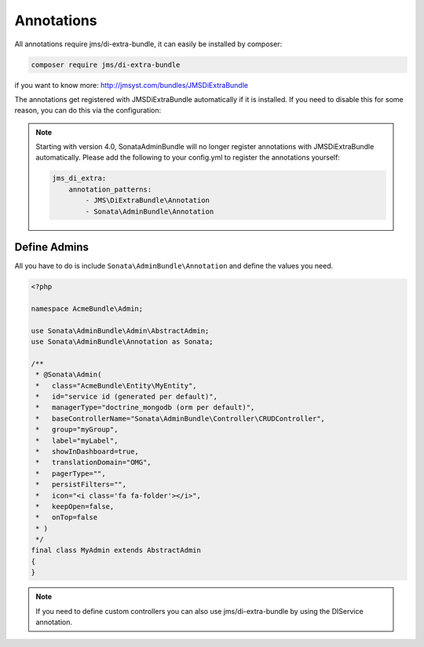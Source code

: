 Annotations
===========

All annotations require jms/di-extra-bundle, it can easily be installed by composer:

.. code-block:: bash

    composer require jms/di-extra-bundle


if you want to know more: http://jmsyst.com/bundles/JMSDiExtraBundle

The annotations get registered with JMSDiExtraBundle automatically if it is installed.
If you need to disable this for some reason, you can do this via the configuration:

.. configuration-block::

    .. code-block:: yaml

        sonata_admin:
            options:
                enable_jms_di_extra_autoregistration: false

.. note::

    Starting with version 4.0, SonataAdminBundle will no longer register
    annotations with JMSDiExtraBundle automatically. Please add the following to
    your config.yml to register the annotations yourself:

    .. code-block:: yaml

        jms_di_extra:
            annotation_patterns:
                - JMS\DiExtraBundle\Annotation
                - Sonata\AdminBundle\Annotation


Define Admins
^^^^^^^^^^^^^

All you have to do is include ``Sonata\AdminBundle\Annotation`` and define the values you need.

.. code-block:: php

    <?php

    namespace AcmeBundle\Admin;

    use Sonata\AdminBundle\Admin\AbstractAdmin;
    use Sonata\AdminBundle\Annotation as Sonata;

    /**
     * @Sonata\Admin(
     *   class="AcmeBundle\Entity\MyEntity",
     *   id="service id (generated per default)",
     *   managerType="doctrine_mongodb (orm per default)",
     *   baseControllerName="Sonata\AdminBundle\Controller\CRUDController",
     *   group="myGroup",
     *   label="myLabel",
     *   showInDashboard=true,
     *   translationDomain="OMG",
     *   pagerType="",
     *   persistFilters="",
     *   icon="<i class='fa fa-folder'></i>",
     *   keepOpen=false,
     *   onTop=false
     * )
     */
    final class MyAdmin extends AbstractAdmin
    {
    }


.. note::

    If you need to define custom controllers you can also use jms/di-extra-bundle by using
    the DI\Service annotation.
